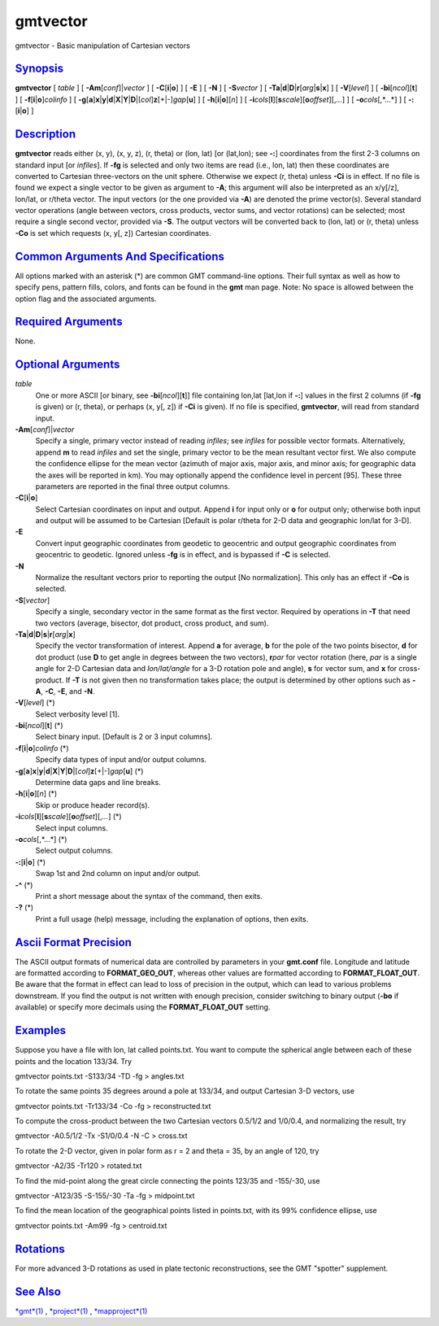 *********
gmtvector
*********


gmtvector - Basic manipulation of Cartesian vectors

`Synopsis <#toc1>`_
-------------------

**gmtvector** [ *table* ] [ **-A**\ **m**\ [*conf*\ ]\|\ *vector* ] [
**-C**\ [**i**\ \|\ **o**] ] [ **-E** ] [ **-N** ] [ **-S**\ *vector* ]
[
**-T**\ **a**\ \|\ **d**\ \|\ **D**\ \|\ **r**\ [*arg*\ \|\ **s**\ \|\ **x**]
] [ **-V**\ [*level*\ ] ] [ **-bi**\ [*ncol*\ ][**t**\ ] ] [
**-f**\ [**i**\ \|\ **o**]\ *colinfo* ] [
**-g**\ [**a**\ ]\ **x**\ \|\ **y**\ \|\ **d**\ \|\ **X**\ \|\ **Y**\ \|\ **D**\ \|[*col*\ ]\ **z**\ [+\|-]\ *gap*\ [**u**\ ]
] [ **-h**\ [**i**\ \|\ **o**][*n*\ ] ] [
**-i**\ *cols*\ [**l**\ ][\ **s**\ *scale*][\ **o**\ *offset*][,\ *...*]
] [ **-o**\ *cols*\ [,*...*] ] [ **-:**\ [**i**\ \|\ **o**] ]

`Description <#toc2>`_
----------------------

**gmtvector** reads either (x, y), (x, y, z), (r, theta) or (lon, lat)
[or (lat,lon); see **-:**] coordinates from the first 2-3 columns on
standard input [or *infiles*]. If **-fg** is selected and only two items
are read (i.e., lon, lat) then these coordinates are converted to
Cartesian three-vectors on the unit sphere. Otherwise we expect (r,
theta) unless **-Ci** is in effect. If no file is found we expect a
single vector to be given as argument to **-A**; this argument will also
be interpreted as an x/y[/z], lon/lat, or r/theta vector. The input
vectors (or the one provided via **-A**) are denoted the prime
vector(s). Several standard vector operations (angle between vectors,
cross products, vector sums, and vector rotations) can be selected; most
require a single second vector, provided via **-S**. The output vectors
will be converted back to (lon, lat) or (r, theta) unless **-Co** is set
which requests (x, y[, z]) Cartesian coordinates.

`Common Arguments And Specifications <#toc3>`_
----------------------------------------------

All options marked with an asterisk (\*) are common GMT command-line
options. Their full syntax as well as how to specify pens, pattern
fills, colors, and fonts can be found in the **gmt** man page. Note: No
space is allowed between the option flag and the associated arguments.

`Required Arguments <#toc4>`_
-----------------------------

None.

`Optional Arguments <#toc5>`_
-----------------------------

*table*
    One or more ASCII [or binary, see **-bi**\ [*ncol*\ ][**t**\ ]] file
    containing lon,lat [lat,lon if **-:**] values in the first 2 columns
    (if **-fg** is given) or (r, theta), or perhaps (x, y[, z]) if
    **-Ci** is given). If no file is specified, **gmtvector**, will read
    from standard input.
**-A**\ **m**\ [*conf*\ ]\|\ *vector*
    Specify a single, primary vector instead of reading *infiles*; see
    *infiles* for possible vector formats. Alternatively, append **m**
    to read *infiles* and set the single, primary vector to be the mean
    resultant vector first. We also compute the confidence ellipse for
    the mean vector (azimuth of major axis, major axis, and minor axis;
    for geographic data the axes will be reported in km). You may
    optionally append the confidence level in percent [95]. These three
    parameters are reported in the final three output columns.
**-C**\ [**i**\ \|\ **o**]
    Select Cartesian coordinates on input and output. Append **i** for
    input only or **o** for output only; otherwise both input and output
    will be assumed to be Cartesian [Default is polar r/theta for 2-D
    data and geographic lon/lat for 3-D].
**-E**
    Convert input geographic coordinates from geodetic to geocentric and
    output geographic coordinates from geocentric to geodetic. Ignored
    unless **-fg** is in effect, and is bypassed if **-C** is selected.
**-N**
    Normalize the resultant vectors prior to reporting the output [No
    normalization]. This only has an effect if **-Co** is selected.
**-S**\ [*vector*\ ]
    Specify a single, secondary vector in the same format as the first
    vector. Required by operations in **-T** that need two vectors
    (average, bisector, dot product, cross product, and sum).
**-T**\ **a**\ \|\ **d**\ \|\ **D**\ \|\ **s**\ \|\ **r**\ [*arg*\ \|\ **x**]
    Specify the vector transformation of interest. Append **a** for
    average, **b** for the pole of the two points bisector, **d** for
    dot product (use **D** to get angle in degrees between the two
    vectors), **r**\ *par* for vector rotation (here, *par* is a single
    angle for 2-D Cartesian data and *lon/lat/angle* for a 3-D rotation
    pole and angle), **s** for vector sum, and **x** for cross-product.
    If **-T** is not given then no transformation takes place; the
    output is determined by other options such as **-A**, **-C**,
    **-E**, and **-N**.
**-V**\ [*level*\ ] (\*)
    Select verbosity level [1].
**-bi**\ [*ncol*\ ][**t**\ ] (\*)
    Select binary input. [Default is 2 or 3 input columns].
**-f**\ [**i**\ \|\ **o**]\ *colinfo* (\*)
    Specify data types of input and/or output columns.
**-g**\ [**a**\ ]\ **x**\ \|\ **y**\ \|\ **d**\ \|\ **X**\ \|\ **Y**\ \|\ **D**\ \|[*col*\ ]\ **z**\ [+\|-]\ *gap*\ [**u**\ ] (\*)
    Determine data gaps and line breaks.
**-h**\ [**i**\ \|\ **o**][*n*\ ] (\*)
    Skip or produce header record(s).
**-i**\ *cols*\ [**l**\ ][\ **s**\ *scale*][\ **o**\ *offset*][,\ *...*] (\*)
    Select input columns.
**-o**\ *cols*\ [,*...*] (\*)
    Select output columns.
**-:**\ [**i**\ \|\ **o**] (\*)
    Swap 1st and 2nd column on input and/or output.
**-^** (\*)
    Print a short message about the syntax of the command, then exits.
**-?** (\*)
    Print a full usage (help) message, including the explanation of
    options, then exits.

`Ascii Format Precision <#toc6>`_
---------------------------------

The ASCII output formats of numerical data are controlled by parameters
in your **gmt.conf** file. Longitude and latitude are formatted
according to **FORMAT\_GEO\_OUT**, whereas other values are formatted
according to **FORMAT\_FLOAT\_OUT**. Be aware that the format in effect
can lead to loss of precision in the output, which can lead to various
problems downstream. If you find the output is not written with enough
precision, consider switching to binary output (**-bo** if available) or
specify more decimals using the **FORMAT\_FLOAT\_OUT** setting.

`Examples <#toc7>`_
-------------------

Suppose you have a file with lon, lat called points.txt. You want to
compute the spherical angle between each of these points and the
location 133/34. Try

gmtvector points.txt -S133/34 -TD -fg > angles.txt

To rotate the same points 35 degrees around a pole at 133/34, and output
Cartesian 3-D vectors, use

gmtvector points.txt -Tr133/34 -Co -fg > reconstructed.txt

To compute the cross-product between the two Cartesian vectors 0.5/1/2
and 1/0/0.4, and normalizing the result, try

gmtvector -A0.5/1/2 -Tx -S1/0/0.4 -N -C > cross.txt

To rotate the 2-D vector, given in polar form as r = 2 and theta = 35,
by an angle of 120, try

gmtvector -A2/35 -Tr120 > rotated.txt

To find the mid-point along the great circle connecting the points
123/35 and -155/-30, use

gmtvector -A123/35 -S-155/-30 -Ta -fg > midpoint.txt

To find the mean location of the geographical points listed in
points.txt, with its 99% confidence ellipse, use

gmtvector points.txt -Am99 -fg > centroid.txt

`Rotations <#toc8>`_
--------------------

For more advanced 3-D rotations as used in plate tectonic
reconstructions, see the GMT "spotter" supplement.

`See Also <#toc9>`_
-------------------

`*gmt*\ (1) <gmt.1.html>`_ , `*project*\ (1) <project.1.html>`_ ,
`*mapproject*\ (1) <mapproject.1.html>`_

